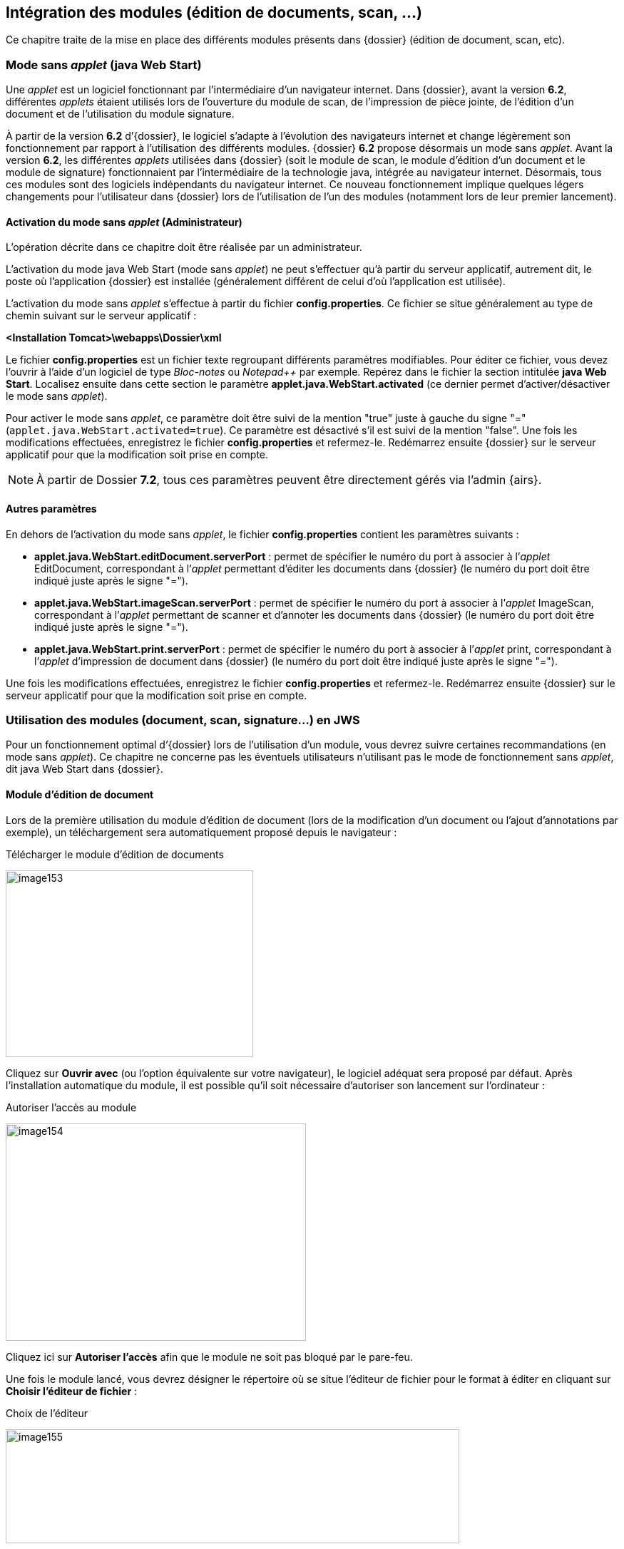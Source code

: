 [[_07_external_modules]]
== Intégration des modules (édition de documents, scan, …)

Ce chapitre traite de la mise en place des différents modules présents dans {dossier} (édition de document, scan, etc).

=== Mode sans _applet_ (java Web Start)

Une _applet_ est un logiciel fonctionnant par l’intermédiaire d’un navigateur internet. Dans {dossier}, avant la version *6.2*, différentes _applets_ étaient
utilisés lors de l’ouverture du module de scan, de l’impression de pièce jointe, de l’édition d’un document et de l’utilisation du module signature.

À partir de la version *6.2* d’{dossier}, le logiciel s’adapte à l’évolution des navigateurs internet et change légèrement son fonctionnement par rapport à 
l’utilisation des différents modules. {dossier} *6.2* propose désormais un mode sans _applet_. Avant la version *6.2*, les différentes _applets_ utilisées dans
{dossier} (soit le module de scan, le module d’édition d’un document et le module de signature) fonctionnaient par l’intermédiaire de la technologie java,
intégrée au navigateur internet. Désormais, tous ces modules sont des logiciels indépendants du navigateur internet. Ce nouveau fonctionnement
implique quelques légers changements pour l’utilisateur dans {dossier} lors de l’utilisation de l’un des modules (notamment lors de
leur premier lancement).

==== Activation du mode sans _applet_ (Administrateur)

L’opération décrite dans ce chapitre doit être réalisée par un administrateur.

L’activation du mode java Web Start (mode sans _applet_) ne peut s’effectuer qu’à partir du serveur applicatif, autrement dit, le poste où l’application
{dossier} est installée (généralement différent de celui d’où l’application est utilisée).

L’activation du mode sans _applet_ s’effectue à partir du fichier *config.properties*. Ce fichier se situe généralement au type de chemin
suivant sur le serveur applicatif :

*<Installation Tomcat>\webapps\Dossier\xml*

Le fichier *config.properties* est un fichier texte regroupant différents paramètres modifiables. Pour éditer ce fichier, vous devez
l’ouvrir à l’aide d’un logiciel de type _Bloc-notes_ ou _Notepad++_ par exemple. Repérez dans le fichier la section intitulée *java Web Start*.
Localisez ensuite dans cette section le paramètre *applet.java.WebStart.activated* (ce dernier permet d’activer/désactiver
le mode sans _applet_).

Pour activer le mode sans _applet_, ce paramètre doit être suivi de la mention "true" juste à gauche du signe "=" (`applet.java.WebStart.activated=true`).
Ce paramètre est désactivé s’il est suivi de la mention "false". Une fois les modifications effectuées, enregistrez le fichier *config.properties* et refermez-le.
Redémarrez ensuite {dossier} sur le serveur applicatif pour que la modification soit prise en compte.

[NOTE]
====
À partir de Dossier *7.2*, tous ces paramètres peuvent être directement gérés via l'admin {airs}.
====

==== Autres paramètres

En dehors de l’activation du mode sans _applet_, le fichier *config.properties* contient les paramètres suivants :

* *applet.java.WebStart.editDocument.serverPort* : permet de spécifier le numéro du port à associer à l’_applet_ EditDocument, correspondant à
l’_applet_ permettant d’éditer les documents dans {dossier} (le numéro du port doit être indiqué juste après le signe "=").
* *applet.java.WebStart.imageScan.serverPort* : permet de spécifier le numéro du port à associer à l’_applet_ ImageScan, correspondant à l’_applet_
permettant de scanner et d’annoter les documents dans {dossier} (le numéro du port doit être indiqué juste après le signe "=").
* *applet.java.WebStart.print.serverPort* : permet de spécifier le numéro du port à associer à l’_applet_ print, correspondant à l’_applet_
d’impression de document dans {dossier} (le numéro du port doit être indiqué juste après le signe "=").

Une fois les modifications effectuées, enregistrez le fichier *config.properties* et refermez-le. Redémarrez ensuite {dossier} sur le serveur applicatif pour que la modification soit prise en compte.

=== Utilisation des modules (document, scan, signature…) en JWS

Pour un fonctionnement optimal d’{dossier} lors de l’utilisation d’un module, vous devrez suivre certaines recommandations (en mode sans
_applet_). Ce chapitre ne concerne pas les éventuels utilisateurs n’utilisant pas le mode de fonctionnement sans _applet_, dit java Web Start dans {dossier}.

==== Module d’édition de document

Lors de la première utilisation du module d’édition de document (lors de la modification d’un document ou l’ajout d’annotations par exemple), un
téléchargement sera automatiquement proposé depuis le navigateur :

.Télécharger le module d'édition de documents
image:07_external_modules/image153.png[width=347,height=262]

Cliquez sur *Ouvrir avec* (ou l’option équivalente sur votre navigateur), le logiciel adéquat sera proposé par défaut. Après l’installation automatique du module, il est possible qu’il soit
nécessaire d’autoriser son lancement sur l’ordinateur :

.Autoriser l'accès au module
image:07_external_modules/image154.png[width=421,height=305]

Cliquez ici sur *Autoriser l’accès* afin que le module ne soit pas bloqué par le pare-feu.

Une fois le module lancé, vous devrez désigner le répertoire où se situe l’éditeur de fichier pour le format à éditer en cliquant sur *Choisir l’éditeur de fichier* :

.Choix de l'éditeur
image:07_external_modules/image155.png[width=636,height=160]

Après avoir cliqué sur *Choisir l’éditeur de fichier doc*, (le fichier à modifier étant un fichier doc dans l’exemple), vous devez sélectionner dans l’explorateur de document le fichier (.exe) correspondant au
logiciel permettant d’éditer ce type de format. Une fois cette opération réalisée, le fichier s’ouvre avec le logiciel correspondant, et vous
pouvez effectuer les modifications souhaitées via l’application choisie. Une fois les modifications terminées, enregistrez votre document, puis cliquez sur *Valider les modifications* dans la fenêtre du module :

.Valider les modifications ou Annuler
image:07_external_modules/image156.png[width=572,height=144]

Vous pouvez également cliquer sur *Annuler* pour ne pas mémoriser les derniers changements effectués.

De manière générale, vous ne devrez normalement jamais refermer la fenêtre *Digitech Edit Document Module*, afin de ne pas avoir à télécharger le module à chaque fois qu’il est utilisé. Un message
préventif s’affiche suite à une tentative de fermeture du module. Si vous avez toutefois refermé cet encadré, vous devrez télécharger à nouveau ce module lors d’une future utilisation.

Si vous lancez le module d’édition de document par erreur, et que le lien vers un éditeur du format correspondant n’a pas encore été défini, il est conseillé d’annuler cette opération en réduisant la fenêtre
*Digitech Edit Document Module* (et non en la refermant) :

.Réduction de la fenêtre d'édition de document
image:07_external_modules/image157.png[width=636,height=160]

Lorsque le module d’édition de document est ouvert, l’icône correspondante sera ajoutée dans les icônes ou les icônes cachées de `Windows` :

.Icône associée au module d'édition de document
image:07_external_modules/image158.png[width=276,height=162]

Ce module devra rester ouvert pour le bon fonctionnement de l’application (ou une réinstallation du module sera nécessaire).

Dans le cas où vous souhaiteriez modifier le choix du logiciel associé à l’édition d’un type de fichier spécifique dans {dossier}, vous
devrez modifier le fichier *AIRS_OPENFILES.properties* (à l’aide de *Notepad++* par exemple), situé au type de chemin suivant sur l’ordinateur en question :

`C:\Utilisateur\__nom d’utilisateur\__AppData\Local\Temp\AIRS_OPENFILES.properties`

Vous devez avoir accès aux fichiers cachés sur votre ordinateur pour accéder à ce fichier.

En ouvrant le fichier *AIRS_OPENFILES.properties*, vous pourrez, pour chaque extension, définir un chemin vers l’application la prenant en
charge ou réinitialiser ce lien. En effaçant un chemin dans le fichier, il vous sera à nouveau proposé de définir le logiciel à utiliser lors de
la modification d’un document de ce type dans {dossier} :

.Edition du fichier AIRS_OPENFILES.properties
image:07_external_modules/image159.png[width=680,height=256]

==== Module de scan

Lors de la première utilisation du module de scan, en cliquant sur image:07_external_modules/image160.png[pdfwidth=24,role="size-24"]
pour scanner un fichier, le téléchargement du fichier du module sera automatiquement lancé :

.Télécharger le module de scan
image:07_external_modules/image161.png[width=368,height=278]

Cliquez sur *Ouvrir avec* (ou l’option équivalente sur votre navigateur), le logiciel adéquat sera proposé par défaut.

Contrairement au module d’édition de texte, si vous refermez le module de scan en cliquant sur la croix de l’encadré, il sera simplement réduit et restera présent dans les icônes (ou les icônes cachées) de Windows :

.Icône associée au module de scan
image:07_external_modules/image162.png[width=311,height=127]

Ce module ne devra pas être refermé dans les icônes `Windows` pour le bon fonctionnement de l’application (ou une réinstallation sera nécessaire).

==== Module de signature

Ce module apparait lors de l’utilisation de la signature. L’installation de ce module est similaire aux autres modules décrits ci-dessus. Ce module ne devra également pas être refermé en cliquant sur la croix.

==== Module d’impression

Ce module apparait lors de l’impression de pièce jointe. L’installation de ce module est similaire aux autres modules décrits ci-dessus :

.Icône associée au module d’impression
image:07_external_modules/image163.png[width=238,height=130]

.Module impression
image:07_external_modules/image164.png[width=366,height=93]

Ce module ne devra également pas être refermé en cliquant sur la croix.

<<<